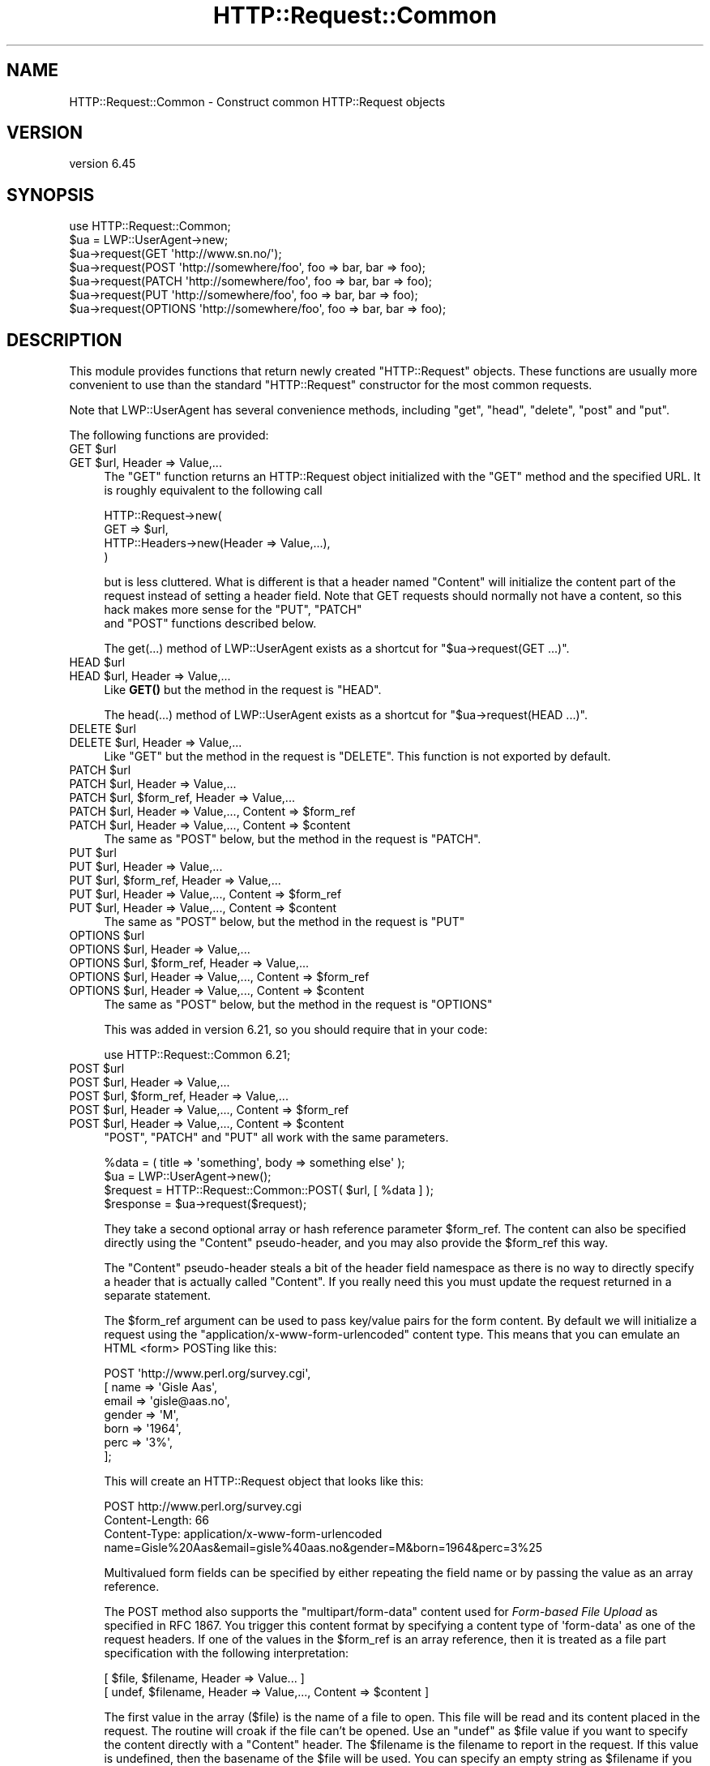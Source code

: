 .\" -*- mode: troff; coding: utf-8 -*-
.\" Automatically generated by Pod::Man 5.01 (Pod::Simple 3.43)
.\"
.\" Standard preamble:
.\" ========================================================================
.de Sp \" Vertical space (when we can't use .PP)
.if t .sp .5v
.if n .sp
..
.de Vb \" Begin verbatim text
.ft CW
.nf
.ne \\$1
..
.de Ve \" End verbatim text
.ft R
.fi
..
.\" \*(C` and \*(C' are quotes in nroff, nothing in troff, for use with C<>.
.ie n \{\
.    ds C` ""
.    ds C' ""
'br\}
.el\{\
.    ds C`
.    ds C'
'br\}
.\"
.\" Escape single quotes in literal strings from groff's Unicode transform.
.ie \n(.g .ds Aq \(aq
.el       .ds Aq '
.\"
.\" If the F register is >0, we'll generate index entries on stderr for
.\" titles (.TH), headers (.SH), subsections (.SS), items (.Ip), and index
.\" entries marked with X<> in POD.  Of course, you'll have to process the
.\" output yourself in some meaningful fashion.
.\"
.\" Avoid warning from groff about undefined register 'F'.
.de IX
..
.nr rF 0
.if \n(.g .if rF .nr rF 1
.if (\n(rF:(\n(.g==0)) \{\
.    if \nF \{\
.        de IX
.        tm Index:\\$1\t\\n%\t"\\$2"
..
.        if !\nF==2 \{\
.            nr % 0
.            nr F 2
.        \}
.    \}
.\}
.rr rF
.\" ========================================================================
.\"
.IX Title "HTTP::Request::Common 3"
.TH HTTP::Request::Common 3 2023-09-27 "perl v5.38.2" "User Contributed Perl Documentation"
.\" For nroff, turn off justification.  Always turn off hyphenation; it makes
.\" way too many mistakes in technical documents.
.if n .ad l
.nh
.SH NAME
HTTP::Request::Common \- Construct common HTTP::Request objects
.SH VERSION
.IX Header "VERSION"
version 6.45
.SH SYNOPSIS
.IX Header "SYNOPSIS"
.Vb 7
\&  use HTTP::Request::Common;
\&  $ua = LWP::UserAgent\->new;
\&  $ua\->request(GET \*(Aqhttp://www.sn.no/\*(Aq);
\&  $ua\->request(POST \*(Aqhttp://somewhere/foo\*(Aq, foo => bar, bar => foo);
\&  $ua\->request(PATCH \*(Aqhttp://somewhere/foo\*(Aq, foo => bar, bar => foo);
\&  $ua\->request(PUT \*(Aqhttp://somewhere/foo\*(Aq, foo => bar, bar => foo);
\&  $ua\->request(OPTIONS \*(Aqhttp://somewhere/foo\*(Aq, foo => bar, bar => foo);
.Ve
.SH DESCRIPTION
.IX Header "DESCRIPTION"
This module provides functions that return newly created \f(CW\*(C`HTTP::Request\*(C'\fR
objects.  These functions are usually more convenient to use than the
standard \f(CW\*(C`HTTP::Request\*(C'\fR constructor for the most common requests.
.PP
Note that LWP::UserAgent has several convenience methods, including
\&\f(CW\*(C`get\*(C'\fR, \f(CW\*(C`head\*(C'\fR, \f(CW\*(C`delete\*(C'\fR, \f(CW\*(C`post\*(C'\fR and \f(CW\*(C`put\*(C'\fR.
.PP
The following functions are provided:
.ie n .IP "GET $url" 4
.el .IP "GET \f(CW$url\fR" 4
.IX Item "GET $url"
.PD 0
.ie n .IP "GET $url, Header => Value,..." 4
.el .IP "GET \f(CW$url\fR, Header => Value,..." 4
.IX Item "GET $url, Header => Value,..."
.PD
The \f(CW\*(C`GET\*(C'\fR function returns an HTTP::Request object initialized with
the "GET" method and the specified URL.  It is roughly equivalent to the
following call
.Sp
.Vb 4
\&  HTTP::Request\->new(
\&     GET => $url,
\&     HTTP::Headers\->new(Header => Value,...),
\&  )
.Ve
.Sp
but is less cluttered.  What is different is that a header named
\&\f(CW\*(C`Content\*(C'\fR will initialize the content part of the request instead of
setting a header field.  Note that GET requests should normally not
have a content, so this hack makes more sense for the \f(CW\*(C`PUT\*(C'\fR, \f(CW\*(C`PATCH\*(C'\fR
 and \f(CW\*(C`POST\*(C'\fR functions described below.
.Sp
The \f(CWget(...)\fR method of LWP::UserAgent exists as a shortcut for
\&\f(CW\*(C`$ua\->request(GET ...)\*(C'\fR.
.ie n .IP "HEAD $url" 4
.el .IP "HEAD \f(CW$url\fR" 4
.IX Item "HEAD $url"
.PD 0
.ie n .IP "HEAD $url, Header => Value,..." 4
.el .IP "HEAD \f(CW$url\fR, Header => Value,..." 4
.IX Item "HEAD $url, Header => Value,..."
.PD
Like \fBGET()\fR but the method in the request is "HEAD".
.Sp
The \f(CWhead(...)\fR  method of LWP::UserAgent exists as a shortcut for
\&\f(CW\*(C`$ua\->request(HEAD ...)\*(C'\fR.
.ie n .IP "DELETE $url" 4
.el .IP "DELETE \f(CW$url\fR" 4
.IX Item "DELETE $url"
.PD 0
.ie n .IP "DELETE $url, Header => Value,..." 4
.el .IP "DELETE \f(CW$url\fR, Header => Value,..." 4
.IX Item "DELETE $url, Header => Value,..."
.PD
Like \f(CW\*(C`GET\*(C'\fR but the method in the request is \f(CW\*(C`DELETE\*(C'\fR.  This function
is not exported by default.
.ie n .IP "PATCH $url" 4
.el .IP "PATCH \f(CW$url\fR" 4
.IX Item "PATCH $url"
.PD 0
.ie n .IP "PATCH $url, Header => Value,..." 4
.el .IP "PATCH \f(CW$url\fR, Header => Value,..." 4
.IX Item "PATCH $url, Header => Value,..."
.ie n .IP "PATCH $url, $form_ref, Header => Value,..." 4
.el .IP "PATCH \f(CW$url\fR, \f(CW$form_ref\fR, Header => Value,..." 4
.IX Item "PATCH $url, $form_ref, Header => Value,..."
.ie n .IP "PATCH $url, Header => Value,..., Content => $form_ref" 4
.el .IP "PATCH \f(CW$url\fR, Header => Value,..., Content => \f(CW$form_ref\fR" 4
.IX Item "PATCH $url, Header => Value,..., Content => $form_ref"
.ie n .IP "PATCH $url, Header => Value,..., Content => $content" 4
.el .IP "PATCH \f(CW$url\fR, Header => Value,..., Content => \f(CW$content\fR" 4
.IX Item "PATCH $url, Header => Value,..., Content => $content"
.PD
The same as \f(CW\*(C`POST\*(C'\fR below, but the method in the request is \f(CW\*(C`PATCH\*(C'\fR.
.ie n .IP "PUT $url" 4
.el .IP "PUT \f(CW$url\fR" 4
.IX Item "PUT $url"
.PD 0
.ie n .IP "PUT $url, Header => Value,..." 4
.el .IP "PUT \f(CW$url\fR, Header => Value,..." 4
.IX Item "PUT $url, Header => Value,..."
.ie n .IP "PUT $url, $form_ref, Header => Value,..." 4
.el .IP "PUT \f(CW$url\fR, \f(CW$form_ref\fR, Header => Value,..." 4
.IX Item "PUT $url, $form_ref, Header => Value,..."
.ie n .IP "PUT $url, Header => Value,..., Content => $form_ref" 4
.el .IP "PUT \f(CW$url\fR, Header => Value,..., Content => \f(CW$form_ref\fR" 4
.IX Item "PUT $url, Header => Value,..., Content => $form_ref"
.ie n .IP "PUT $url, Header => Value,..., Content => $content" 4
.el .IP "PUT \f(CW$url\fR, Header => Value,..., Content => \f(CW$content\fR" 4
.IX Item "PUT $url, Header => Value,..., Content => $content"
.PD
The same as \f(CW\*(C`POST\*(C'\fR below, but the method in the request is \f(CW\*(C`PUT\*(C'\fR
.ie n .IP "OPTIONS $url" 4
.el .IP "OPTIONS \f(CW$url\fR" 4
.IX Item "OPTIONS $url"
.PD 0
.ie n .IP "OPTIONS $url, Header => Value,..." 4
.el .IP "OPTIONS \f(CW$url\fR, Header => Value,..." 4
.IX Item "OPTIONS $url, Header => Value,..."
.ie n .IP "OPTIONS $url, $form_ref, Header => Value,..." 4
.el .IP "OPTIONS \f(CW$url\fR, \f(CW$form_ref\fR, Header => Value,..." 4
.IX Item "OPTIONS $url, $form_ref, Header => Value,..."
.ie n .IP "OPTIONS $url, Header => Value,..., Content => $form_ref" 4
.el .IP "OPTIONS \f(CW$url\fR, Header => Value,..., Content => \f(CW$form_ref\fR" 4
.IX Item "OPTIONS $url, Header => Value,..., Content => $form_ref"
.ie n .IP "OPTIONS $url, Header => Value,..., Content => $content" 4
.el .IP "OPTIONS \f(CW$url\fR, Header => Value,..., Content => \f(CW$content\fR" 4
.IX Item "OPTIONS $url, Header => Value,..., Content => $content"
.PD
The same as \f(CW\*(C`POST\*(C'\fR below, but the method in the request is \f(CW\*(C`OPTIONS\*(C'\fR
.Sp
This was added in version 6.21, so you should require that in your code:
.Sp
.Vb 1
\& use HTTP::Request::Common 6.21;
.Ve
.ie n .IP "POST $url" 4
.el .IP "POST \f(CW$url\fR" 4
.IX Item "POST $url"
.PD 0
.ie n .IP "POST $url, Header => Value,..." 4
.el .IP "POST \f(CW$url\fR, Header => Value,..." 4
.IX Item "POST $url, Header => Value,..."
.ie n .IP "POST $url, $form_ref, Header => Value,..." 4
.el .IP "POST \f(CW$url\fR, \f(CW$form_ref\fR, Header => Value,..." 4
.IX Item "POST $url, $form_ref, Header => Value,..."
.ie n .IP "POST $url, Header => Value,..., Content => $form_ref" 4
.el .IP "POST \f(CW$url\fR, Header => Value,..., Content => \f(CW$form_ref\fR" 4
.IX Item "POST $url, Header => Value,..., Content => $form_ref"
.ie n .IP "POST $url, Header => Value,..., Content => $content" 4
.el .IP "POST \f(CW$url\fR, Header => Value,..., Content => \f(CW$content\fR" 4
.IX Item "POST $url, Header => Value,..., Content => $content"
.PD
\&\f(CW\*(C`POST\*(C'\fR, \f(CW\*(C`PATCH\*(C'\fR and \f(CW\*(C`PUT\*(C'\fR all work with the same parameters.
.Sp
.Vb 4
\&  %data = ( title => \*(Aqsomething\*(Aq, body => something else\*(Aq );
\&  $ua = LWP::UserAgent\->new();
\&  $request = HTTP::Request::Common::POST( $url, [ %data ] );
\&  $response = $ua\->request($request);
.Ve
.Sp
They take a second optional array or hash reference
parameter \f(CW$form_ref\fR.  The content can also be specified
directly using the \f(CW\*(C`Content\*(C'\fR pseudo-header, and you may also provide
the \f(CW$form_ref\fR this way.
.Sp
The \f(CW\*(C`Content\*(C'\fR pseudo-header steals a bit of the header field namespace as
there is no way to directly specify a header that is actually called
"Content".  If you really need this you must update the request
returned in a separate statement.
.Sp
The \f(CW$form_ref\fR argument can be used to pass key/value pairs for the
form content.  By default we will initialize a request using the
\&\f(CW\*(C`application/x\-www\-form\-urlencoded\*(C'\fR content type.  This means that
you can emulate an HTML <form> POSTing like this:
.Sp
.Vb 7
\&  POST \*(Aqhttp://www.perl.org/survey.cgi\*(Aq,
\&       [ name   => \*(AqGisle Aas\*(Aq,
\&         email  => \*(Aqgisle@aas.no\*(Aq,
\&         gender => \*(AqM\*(Aq,
\&         born   => \*(Aq1964\*(Aq,
\&         perc   => \*(Aq3%\*(Aq,
\&       ];
.Ve
.Sp
This will create an HTTP::Request object that looks like this:
.Sp
.Vb 3
\&  POST http://www.perl.org/survey.cgi
\&  Content\-Length: 66
\&  Content\-Type: application/x\-www\-form\-urlencoded
\&
\&  name=Gisle%20Aas&email=gisle%40aas.no&gender=M&born=1964&perc=3%25
.Ve
.Sp
Multivalued form fields can be specified by either repeating the field
name or by passing the value as an array reference.
.Sp
The POST method also supports the \f(CW\*(C`multipart/form\-data\*(C'\fR content used
for \fIForm-based File Upload\fR as specified in RFC 1867.  You trigger
this content format by specifying a content type of \f(CW\*(Aqform\-data\*(Aq\fR as
one of the request headers.  If one of the values in the \f(CW$form_ref\fR is
an array reference, then it is treated as a file part specification
with the following interpretation:
.Sp
.Vb 2
\&  [ $file, $filename, Header => Value... ]
\&  [ undef, $filename, Header => Value,..., Content => $content ]
.Ve
.Sp
The first value in the array ($file) is the name of a file to open.
This file will be read and its content placed in the request.  The
routine will croak if the file can't be opened.  Use an \f(CW\*(C`undef\*(C'\fR as
\&\f(CW$file\fR value if you want to specify the content directly with a
\&\f(CW\*(C`Content\*(C'\fR header.  The \f(CW$filename\fR is the filename to report in the
request.  If this value is undefined, then the basename of the \f(CW$file\fR
will be used.  You can specify an empty string as \f(CW$filename\fR if you
want to suppress sending the filename when you provide a \f(CW$file\fR value.
.Sp
If a \f(CW$file\fR is provided by no \f(CW\*(C`Content\-Type\*(C'\fR header, then \f(CW\*(C`Content\-Type\*(C'\fR
and \f(CW\*(C`Content\-Encoding\*(C'\fR will be filled in automatically with the values
returned by \f(CWLWP::MediaTypes::guess_media_type()\fR
.Sp
Sending my \fI~/.profile\fR to the survey used as example above can be
achieved by this:
.Sp
.Vb 8
\&  POST \*(Aqhttp://www.perl.org/survey.cgi\*(Aq,
\&       Content_Type => \*(Aqform\-data\*(Aq,
\&       Content      => [ name  => \*(AqGisle Aas\*(Aq,
\&                         email => \*(Aqgisle@aas.no\*(Aq,
\&                         gender => \*(AqM\*(Aq,
\&                         born   => \*(Aq1964\*(Aq,
\&                         init   => ["$ENV{HOME}/.profile"],
\&                       ]
.Ve
.Sp
This will create an HTTP::Request object that almost looks this (the
boundary and the content of your \fI~/.profile\fR is likely to be
different):
.Sp
.Vb 3
\&  POST http://www.perl.org/survey.cgi
\&  Content\-Length: 388
\&  Content\-Type: multipart/form\-data; boundary="6G+f"
\&
\&  \-\-6G+f
\&  Content\-Disposition: form\-data; name="name"
\&
\&  Gisle Aas
\&  \-\-6G+f
\&  Content\-Disposition: form\-data; name="email"
\&
\&  gisle@aas.no
\&  \-\-6G+f
\&  Content\-Disposition: form\-data; name="gender"
\&
\&  M
\&  \-\-6G+f
\&  Content\-Disposition: form\-data; name="born"
\&
\&  1964
\&  \-\-6G+f
\&  Content\-Disposition: form\-data; name="init"; filename=".profile"
\&  Content\-Type: text/plain
\&
\&  PATH=/local/perl/bin:$PATH
\&  export PATH
\&
\&  \-\-6G+f\-\-
.Ve
.Sp
If you set the \f(CW$DYNAMIC_FILE_UPLOAD\fR variable (exportable) to some TRUE
value, then you get back a request object with a subroutine closure as
the content attribute.  This subroutine will read the content of any
files on demand and return it in suitable chunks.  This allow you to
upload arbitrary big files without using lots of memory.  You can even
upload infinite files like \fI/dev/audio\fR if you wish; however, if
the file is not a plain file, there will be no \f(CW\*(C`Content\-Length\*(C'\fR header
defined for the request.  Not all servers (or server
applications) like this.  Also, if the file(s) change in size between
the time the \f(CW\*(C`Content\-Length\*(C'\fR is calculated and the time that the last
chunk is delivered, the subroutine will \f(CW\*(C`Croak\*(C'\fR.
.Sp
The \f(CWpost(...)\fR  method of LWP::UserAgent exists as a shortcut for
\&\f(CW\*(C`$ua\->request(POST ...)\*(C'\fR.
.SH "SEE ALSO"
.IX Header "SEE ALSO"
HTTP::Request, LWP::UserAgent
.PP
Also, there are some examples in "EXAMPLES" in HTTP::Request that you might
find useful. For example, batch requests are explained there.
.SH AUTHOR
.IX Header "AUTHOR"
Gisle Aas <gisle@activestate.com>
.SH "COPYRIGHT AND LICENSE"
.IX Header "COPYRIGHT AND LICENSE"
This software is copyright (c) 1994 by Gisle Aas.
.PP
This is free software; you can redistribute it and/or modify it under
the same terms as the Perl 5 programming language system itself.
